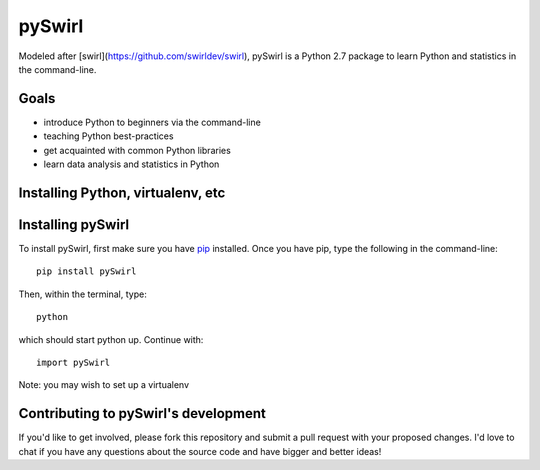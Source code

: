 ===== 
pySwirl
===== 


Modeled after [swirl](https://github.com/swirldev/swirl), pySwirl is a Python 2.7 package to learn Python and statistics in the command-line.

Goals
-------- 

* introduce Python to beginners via the command-line
* teaching Python best-practices
* get acquainted with common Python libraries
* learn data analysis and statistics in Python


Installing Python, virtualenv, etc
-------- 

Installing pySwirl
-------- 

To install pySwirl, first make sure you have `pip 
<https://pip.pypa.io/en/latest/installing.htm/>`_ installed. Once you have pip, type the following in the command-line::

	pip install pySwirl

Then, within the terminal, type::

	python

which should start python up. Continue with::

	import pySwirl


Note:  you may wish to set up a virtualenv 

Contributing to pySwirl's development
-------- 

If you'd like to get involved, please fork this repository and submit a pull request with your proposed changes. I'd love to chat if you have any questions about the source code and have bigger and better ideas!


